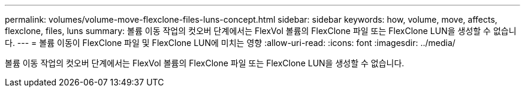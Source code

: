 ---
permalink: volumes/volume-move-flexclone-files-luns-concept.html 
sidebar: sidebar 
keywords: how, volume, move, affects, flexclone, files, luns 
summary: 볼륨 이동 작업의 컷오버 단계에서는 FlexVol 볼륨의 FlexClone 파일 또는 FlexClone LUN을 생성할 수 없습니다. 
---
= 볼륨 이동이 FlexClone 파일 및 FlexClone LUN에 미치는 영향
:allow-uri-read: 
:icons: font
:imagesdir: ../media/


[role="lead"]
볼륨 이동 작업의 컷오버 단계에서는 FlexVol 볼륨의 FlexClone 파일 또는 FlexClone LUN을 생성할 수 없습니다.
